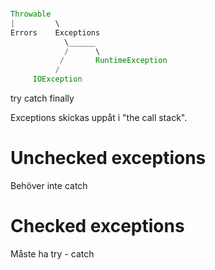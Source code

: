 
#+BEGIN_SRC java

Throwable
|         \
Errors    Exceptions
            \______
            /      \
           /       RuntimeException
          /
     IOException

#+END_SRC 

try catch finally

Exceptions skickas uppåt i "the call stack".

* Unchecked exceptions 
  Behöver inte catch 

* Checked exceptions
  Måste ha try - catch
